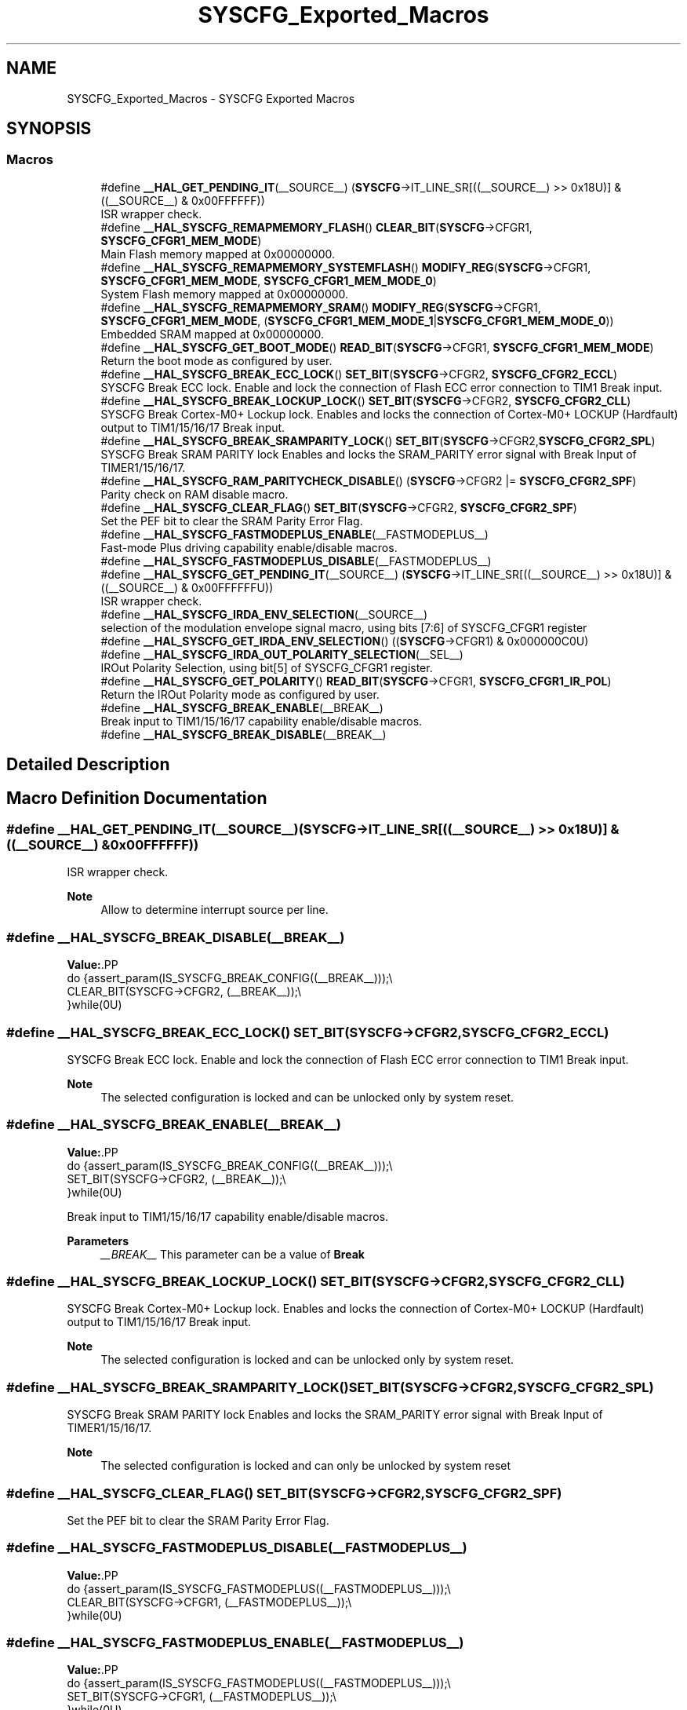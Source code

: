 .TH "SYSCFG_Exported_Macros" 3 "Version 1.0.0" "Radar" \" -*- nroff -*-
.ad l
.nh
.SH NAME
SYSCFG_Exported_Macros \- SYSCFG Exported Macros
.SH SYNOPSIS
.br
.PP
.SS "Macros"

.in +1c
.ti -1c
.RI "#define \fB__HAL_GET_PENDING_IT\fP(__SOURCE__)   (\fBSYSCFG\fP\->IT_LINE_SR[((__SOURCE__) >> 0x18U)] & ((__SOURCE__) & 0x00FFFFFF))"
.br
.RI "ISR wrapper check\&. "
.ti -1c
.RI "#define \fB__HAL_SYSCFG_REMAPMEMORY_FLASH\fP()   \fBCLEAR_BIT\fP(\fBSYSCFG\fP\->CFGR1, \fBSYSCFG_CFGR1_MEM_MODE\fP)"
.br
.RI "Main Flash memory mapped at 0x00000000\&. "
.ti -1c
.RI "#define \fB__HAL_SYSCFG_REMAPMEMORY_SYSTEMFLASH\fP()   \fBMODIFY_REG\fP(\fBSYSCFG\fP\->CFGR1, \fBSYSCFG_CFGR1_MEM_MODE\fP, \fBSYSCFG_CFGR1_MEM_MODE_0\fP)"
.br
.RI "System Flash memory mapped at 0x00000000\&. "
.ti -1c
.RI "#define \fB__HAL_SYSCFG_REMAPMEMORY_SRAM\fP()     \fBMODIFY_REG\fP(\fBSYSCFG\fP\->CFGR1, \fBSYSCFG_CFGR1_MEM_MODE\fP, (\fBSYSCFG_CFGR1_MEM_MODE_1\fP|\fBSYSCFG_CFGR1_MEM_MODE_0\fP))"
.br
.RI "Embedded SRAM mapped at 0x00000000\&. "
.ti -1c
.RI "#define \fB__HAL_SYSCFG_GET_BOOT_MODE\fP()   \fBREAD_BIT\fP(\fBSYSCFG\fP\->CFGR1, \fBSYSCFG_CFGR1_MEM_MODE\fP)"
.br
.RI "Return the boot mode as configured by user\&. "
.ti -1c
.RI "#define \fB__HAL_SYSCFG_BREAK_ECC_LOCK\fP()   \fBSET_BIT\fP(\fBSYSCFG\fP\->CFGR2, \fBSYSCFG_CFGR2_ECCL\fP)"
.br
.RI "SYSCFG Break ECC lock\&. Enable and lock the connection of Flash ECC error connection to TIM1 Break input\&. "
.ti -1c
.RI "#define \fB__HAL_SYSCFG_BREAK_LOCKUP_LOCK\fP()   \fBSET_BIT\fP(\fBSYSCFG\fP\->CFGR2, \fBSYSCFG_CFGR2_CLL\fP)"
.br
.RI "SYSCFG Break Cortex-M0+ Lockup lock\&. Enables and locks the connection of Cortex-M0+ LOCKUP (Hardfault) output to TIM1/15/16/17 Break input\&. "
.ti -1c
.RI "#define \fB__HAL_SYSCFG_BREAK_SRAMPARITY_LOCK\fP()   \fBSET_BIT\fP(\fBSYSCFG\fP\->CFGR2,\fBSYSCFG_CFGR2_SPL\fP)"
.br
.RI "SYSCFG Break SRAM PARITY lock Enables and locks the SRAM_PARITY error signal with Break Input of TIMER1/15/16/17\&. "
.ti -1c
.RI "#define \fB__HAL_SYSCFG_RAM_PARITYCHECK_DISABLE\fP()   (\fBSYSCFG\fP\->CFGR2 |= \fBSYSCFG_CFGR2_SPF\fP)"
.br
.RI "Parity check on RAM disable macro\&. "
.ti -1c
.RI "#define \fB__HAL_SYSCFG_CLEAR_FLAG\fP()   \fBSET_BIT\fP(\fBSYSCFG\fP\->CFGR2, \fBSYSCFG_CFGR2_SPF\fP)"
.br
.RI "Set the PEF bit to clear the SRAM Parity Error Flag\&. "
.ti -1c
.RI "#define \fB__HAL_SYSCFG_FASTMODEPLUS_ENABLE\fP(__FASTMODEPLUS__)"
.br
.RI "Fast-mode Plus driving capability enable/disable macros\&. "
.ti -1c
.RI "#define \fB__HAL_SYSCFG_FASTMODEPLUS_DISABLE\fP(__FASTMODEPLUS__)"
.br
.ti -1c
.RI "#define \fB__HAL_SYSCFG_GET_PENDING_IT\fP(__SOURCE__)     (\fBSYSCFG\fP\->IT_LINE_SR[((__SOURCE__) >> 0x18U)] & ((__SOURCE__) & 0x00FFFFFFU))"
.br
.RI "ISR wrapper check\&. "
.ti -1c
.RI "#define \fB__HAL_SYSCFG_IRDA_ENV_SELECTION\fP(__SOURCE__)"
.br
.RI "selection of the modulation envelope signal macro, using bits [7:6] of SYSCFG_CFGR1 register "
.ti -1c
.RI "#define \fB__HAL_SYSCFG_GET_IRDA_ENV_SELECTION\fP()   ((\fBSYSCFG\fP\->CFGR1) & 0x000000C0U)"
.br
.ti -1c
.RI "#define \fB__HAL_SYSCFG_IRDA_OUT_POLARITY_SELECTION\fP(__SEL__)"
.br
.RI "IROut Polarity Selection, using bit[5] of SYSCFG_CFGR1 register\&. "
.ti -1c
.RI "#define \fB__HAL_SYSCFG_GET_POLARITY\fP()   \fBREAD_BIT\fP(\fBSYSCFG\fP\->CFGR1, \fBSYSCFG_CFGR1_IR_POL\fP)"
.br
.RI "Return the IROut Polarity mode as configured by user\&. "
.ti -1c
.RI "#define \fB__HAL_SYSCFG_BREAK_ENABLE\fP(__BREAK__)"
.br
.RI "Break input to TIM1/15/16/17 capability enable/disable macros\&. "
.ti -1c
.RI "#define \fB__HAL_SYSCFG_BREAK_DISABLE\fP(__BREAK__)"
.br
.in -1c
.SH "Detailed Description"
.PP 

.SH "Macro Definition Documentation"
.PP 
.SS "#define __HAL_GET_PENDING_IT(__SOURCE__)   (\fBSYSCFG\fP\->IT_LINE_SR[((__SOURCE__) >> 0x18U)] & ((__SOURCE__) & 0x00FFFFFF))"

.PP
ISR wrapper check\&. 
.PP
\fBNote\fP
.RS 4
Allow to determine interrupt source per line\&. 
.RE
.PP

.SS "#define __HAL_SYSCFG_BREAK_DISABLE(__BREAK__)"
\fBValue:\fP.PP
.nf
                                                     do {assert_param(IS_SYSCFG_BREAK_CONFIG((__BREAK__)));\\
                                                     CLEAR_BIT(SYSCFG\->CFGR2, (__BREAK__));\\
                                                    }while(0U)
.fi

.SS "#define __HAL_SYSCFG_BREAK_ECC_LOCK()   \fBSET_BIT\fP(\fBSYSCFG\fP\->CFGR2, \fBSYSCFG_CFGR2_ECCL\fP)"

.PP
SYSCFG Break ECC lock\&. Enable and lock the connection of Flash ECC error connection to TIM1 Break input\&. 
.PP
\fBNote\fP
.RS 4
The selected configuration is locked and can be unlocked only by system reset\&. 
.RE
.PP

.SS "#define __HAL_SYSCFG_BREAK_ENABLE(__BREAK__)"
\fBValue:\fP.PP
.nf
                                                     do {assert_param(IS_SYSCFG_BREAK_CONFIG((__BREAK__)));\\
                                                     SET_BIT(SYSCFG\->CFGR2, (__BREAK__));\\
                                                    }while(0U)
.fi

.PP
Break input to TIM1/15/16/17 capability enable/disable macros\&. 
.PP
\fBParameters\fP
.RS 4
\fI__BREAK__\fP This parameter can be a value of \fBBreak\fP 
.RE
.PP

.SS "#define __HAL_SYSCFG_BREAK_LOCKUP_LOCK()   \fBSET_BIT\fP(\fBSYSCFG\fP\->CFGR2, \fBSYSCFG_CFGR2_CLL\fP)"

.PP
SYSCFG Break Cortex-M0+ Lockup lock\&. Enables and locks the connection of Cortex-M0+ LOCKUP (Hardfault) output to TIM1/15/16/17 Break input\&. 
.PP
\fBNote\fP
.RS 4
The selected configuration is locked and can be unlocked only by system reset\&. 
.RE
.PP

.SS "#define __HAL_SYSCFG_BREAK_SRAMPARITY_LOCK()   \fBSET_BIT\fP(\fBSYSCFG\fP\->CFGR2,\fBSYSCFG_CFGR2_SPL\fP)"

.PP
SYSCFG Break SRAM PARITY lock Enables and locks the SRAM_PARITY error signal with Break Input of TIMER1/15/16/17\&. 
.PP
\fBNote\fP
.RS 4
The selected configuration is locked and can only be unlocked by system reset 
.RE
.PP

.SS "#define __HAL_SYSCFG_CLEAR_FLAG()   \fBSET_BIT\fP(\fBSYSCFG\fP\->CFGR2, \fBSYSCFG_CFGR2_SPF\fP)"

.PP
Set the PEF bit to clear the SRAM Parity Error Flag\&. 
.SS "#define __HAL_SYSCFG_FASTMODEPLUS_DISABLE(__FASTMODEPLUS__)"
\fBValue:\fP.PP
.nf
                                                                do {assert_param(IS_SYSCFG_FASTMODEPLUS((__FASTMODEPLUS__)));\\
                                                                CLEAR_BIT(SYSCFG\->CFGR1, (__FASTMODEPLUS__));\\
                                                               }while(0U)
.fi

.SS "#define __HAL_SYSCFG_FASTMODEPLUS_ENABLE(__FASTMODEPLUS__)"
\fBValue:\fP.PP
.nf
                                                                do {assert_param(IS_SYSCFG_FASTMODEPLUS((__FASTMODEPLUS__)));\\
                                                                SET_BIT(SYSCFG\->CFGR1, (__FASTMODEPLUS__));\\
                                                               }while(0U)
.fi

.PP
Fast-mode Plus driving capability enable/disable macros\&. 
.PP
\fBParameters\fP
.RS 4
\fI__FASTMODEPLUS__\fP This parameter can be a value of \fBFast mode Plus on GPIO\fP 
.RE
.PP

.SS "#define __HAL_SYSCFG_GET_BOOT_MODE()   \fBREAD_BIT\fP(\fBSYSCFG\fP\->CFGR1, \fBSYSCFG_CFGR1_MEM_MODE\fP)"

.PP
Return the boot mode as configured by user\&. 
.PP
\fBReturn values\fP
.RS 4
\fIThe\fP boot mode as configured by user\&. The returned value can be one of the following values \fBBoot Mode\fP 
.RE
.PP

.SS "#define __HAL_SYSCFG_GET_IRDA_ENV_SELECTION()   ((\fBSYSCFG\fP\->CFGR1) & 0x000000C0U)"

.SS "#define __HAL_SYSCFG_GET_PENDING_IT(__SOURCE__)     (\fBSYSCFG\fP\->IT_LINE_SR[((__SOURCE__) >> 0x18U)] & ((__SOURCE__) & 0x00FFFFFFU))"

.PP
ISR wrapper check\&. 
.PP
\fBNote\fP
.RS 4
Allow to determine interrupt source per line\&. 
.RE
.PP

.SS "#define __HAL_SYSCFG_GET_POLARITY()   \fBREAD_BIT\fP(\fBSYSCFG\fP\->CFGR1, \fBSYSCFG_CFGR1_IR_POL\fP)"

.PP
Return the IROut Polarity mode as configured by user\&. 
.PP
\fBReturn values\fP
.RS 4
\fIThe\fP IROut polarity as configured by user\&. The returned value can be one of \fBIR output polarity selection\fP 
.RE
.PP

.SS "#define __HAL_SYSCFG_IRDA_ENV_SELECTION(__SOURCE__)"
\fBValue:\fP.PP
.nf
                                                         do {assert_param(IS_HAL_SYSCFG_IRDA_ENV_SEL((__SOURCE__)));\\
                                                         CLEAR_BIT(SYSCFG\->CFGR1, SYSCFG_CFGR1_IR_MOD);\\
                                                         SET_BIT(SYSCFG\->CFGR1, (__SOURCE__));\\
                                                        }while(0U)
.fi

.PP
selection of the modulation envelope signal macro, using bits [7:6] of SYSCFG_CFGR1 register 
.PP
\fBParameters\fP
.RS 4
\fI__SOURCE__\fP This parameter can be a value of \fBIR Modulation Envelope signal selection\fP 
.RE
.PP

.SS "#define __HAL_SYSCFG_IRDA_OUT_POLARITY_SELECTION(__SEL__)"
\fBValue:\fP.PP
.nf
                                                                do { assert_param(IS_HAL_SYSCFG_IRDA_POL_SEL((__SEL__)));\\
                                                                CLEAR_BIT(SYSCFG\->CFGR1, SYSCFG_CFGR1_IR_POL);\\
                                                                SET_BIT(SYSCFG\->CFGR1,(__SEL__));\\
                                                              }while(0U)
.fi

.PP
IROut Polarity Selection, using bit[5] of SYSCFG_CFGR1 register\&. 
.PP
\fBParameters\fP
.RS 4
\fI__SEL__\fP This parameter can be a value of \fBIR output polarity selection\fP 
.RE
.PP

.SS "#define __HAL_SYSCFG_RAM_PARITYCHECK_DISABLE()   (\fBSYSCFG\fP\->CFGR2 |= \fBSYSCFG_CFGR2_SPF\fP)"

.PP
Parity check on RAM disable macro\&. 
.PP
\fBNote\fP
.RS 4
Disabling the parity check on RAM locks the configuration bit\&. To re-enable the parity check on RAM perform a system reset\&. 
.RE
.PP

.SS "#define __HAL_SYSCFG_REMAPMEMORY_FLASH()   \fBCLEAR_BIT\fP(\fBSYSCFG\fP\->CFGR1, \fBSYSCFG_CFGR1_MEM_MODE\fP)"

.PP
Main Flash memory mapped at 0x00000000\&. 
.SS "#define __HAL_SYSCFG_REMAPMEMORY_SRAM()     \fBMODIFY_REG\fP(\fBSYSCFG\fP\->CFGR1, \fBSYSCFG_CFGR1_MEM_MODE\fP, (\fBSYSCFG_CFGR1_MEM_MODE_1\fP|\fBSYSCFG_CFGR1_MEM_MODE_0\fP))"

.PP
Embedded SRAM mapped at 0x00000000\&. 
.SS "#define __HAL_SYSCFG_REMAPMEMORY_SYSTEMFLASH()   \fBMODIFY_REG\fP(\fBSYSCFG\fP\->CFGR1, \fBSYSCFG_CFGR1_MEM_MODE\fP, \fBSYSCFG_CFGR1_MEM_MODE_0\fP)"

.PP
System Flash memory mapped at 0x00000000\&. 
.SH "Author"
.PP 
Generated automatically by Doxygen for Radar from the source code\&.
